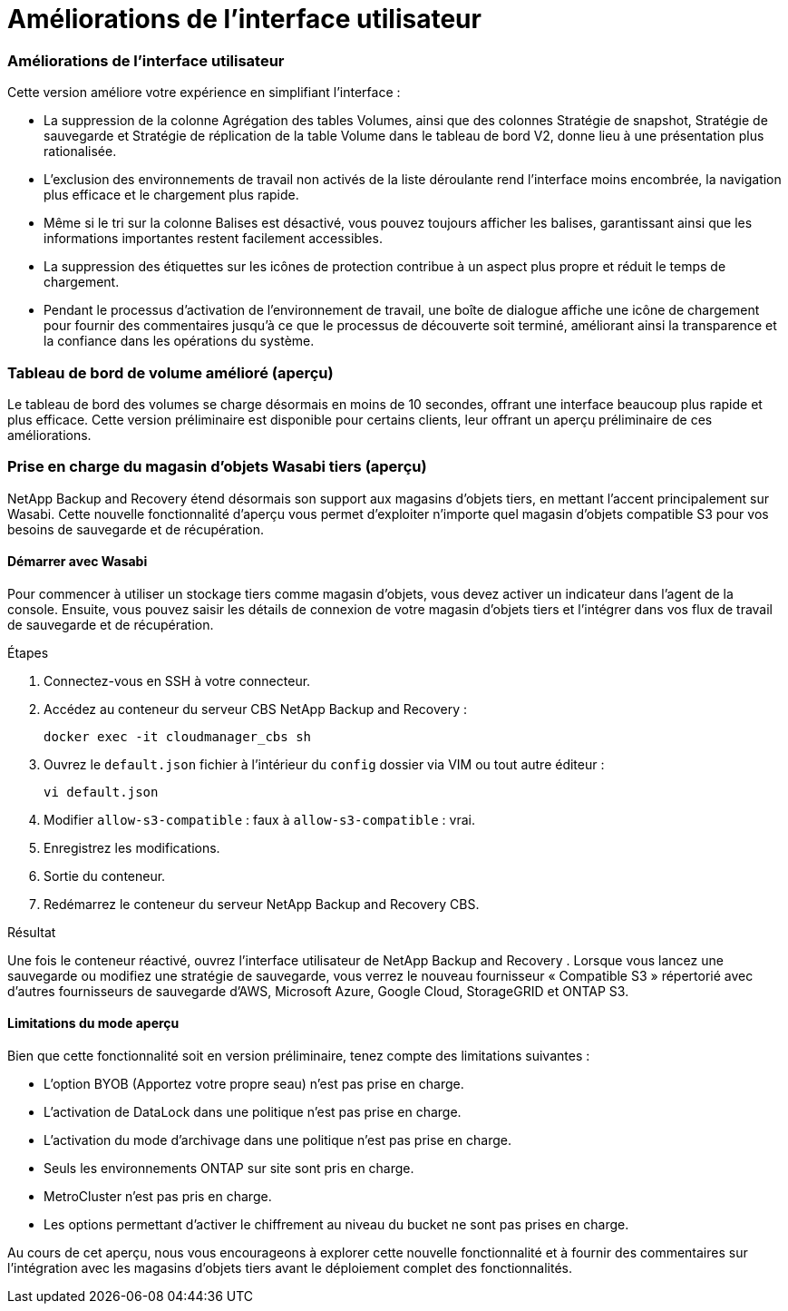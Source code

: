 = Améliorations de l'interface utilisateur
:allow-uri-read: 




=== Améliorations de l'interface utilisateur

Cette version améliore votre expérience en simplifiant l'interface :

* La suppression de la colonne Agrégation des tables Volumes, ainsi que des colonnes Stratégie de snapshot, Stratégie de sauvegarde et Stratégie de réplication de la table Volume dans le tableau de bord V2, donne lieu à une présentation plus rationalisée.
* L'exclusion des environnements de travail non activés de la liste déroulante rend l'interface moins encombrée, la navigation plus efficace et le chargement plus rapide.
* Même si le tri sur la colonne Balises est désactivé, vous pouvez toujours afficher les balises, garantissant ainsi que les informations importantes restent facilement accessibles.
* La suppression des étiquettes sur les icônes de protection contribue à un aspect plus propre et réduit le temps de chargement.
* Pendant le processus d'activation de l'environnement de travail, une boîte de dialogue affiche une icône de chargement pour fournir des commentaires jusqu'à ce que le processus de découverte soit terminé, améliorant ainsi la transparence et la confiance dans les opérations du système.




=== Tableau de bord de volume amélioré (aperçu)

Le tableau de bord des volumes se charge désormais en moins de 10 secondes, offrant une interface beaucoup plus rapide et plus efficace.  Cette version préliminaire est disponible pour certains clients, leur offrant un aperçu préliminaire de ces améliorations.



=== Prise en charge du magasin d'objets Wasabi tiers (aperçu)

NetApp Backup and Recovery étend désormais son support aux magasins d'objets tiers, en mettant l'accent principalement sur Wasabi.  Cette nouvelle fonctionnalité d'aperçu vous permet d'exploiter n'importe quel magasin d'objets compatible S3 pour vos besoins de sauvegarde et de récupération.



==== Démarrer avec Wasabi

Pour commencer à utiliser un stockage tiers comme magasin d’objets, vous devez activer un indicateur dans l’agent de la console.  Ensuite, vous pouvez saisir les détails de connexion de votre magasin d’objets tiers et l’intégrer dans vos flux de travail de sauvegarde et de récupération.

.Étapes
. Connectez-vous en SSH à votre connecteur.
. Accédez au conteneur du serveur CBS NetApp Backup and Recovery :
+
[listing]
----
docker exec -it cloudmanager_cbs sh
----
. Ouvrez le `default.json` fichier à l'intérieur du `config` dossier via VIM ou tout autre éditeur :
+
[listing]
----
vi default.json
----
. Modifier `allow-s3-compatible` : faux à `allow-s3-compatible` : vrai.
. Enregistrez les modifications.
. Sortie du conteneur.
. Redémarrez le conteneur du serveur NetApp Backup and Recovery CBS.


.Résultat
Une fois le conteneur réactivé, ouvrez l’interface utilisateur de NetApp Backup and Recovery .  Lorsque vous lancez une sauvegarde ou modifiez une stratégie de sauvegarde, vous verrez le nouveau fournisseur « Compatible S3 » répertorié avec d'autres fournisseurs de sauvegarde d'AWS, Microsoft Azure, Google Cloud, StorageGRID et ONTAP S3.



==== Limitations du mode aperçu

Bien que cette fonctionnalité soit en version préliminaire, tenez compte des limitations suivantes :

* L'option BYOB (Apportez votre propre seau) n'est pas prise en charge.
* L'activation de DataLock dans une politique n'est pas prise en charge.
* L'activation du mode d'archivage dans une politique n'est pas prise en charge.
* Seuls les environnements ONTAP sur site sont pris en charge.
* MetroCluster n'est pas pris en charge.
* Les options permettant d'activer le chiffrement au niveau du bucket ne sont pas prises en charge.


Au cours de cet aperçu, nous vous encourageons à explorer cette nouvelle fonctionnalité et à fournir des commentaires sur l'intégration avec les magasins d'objets tiers avant le déploiement complet des fonctionnalités.
